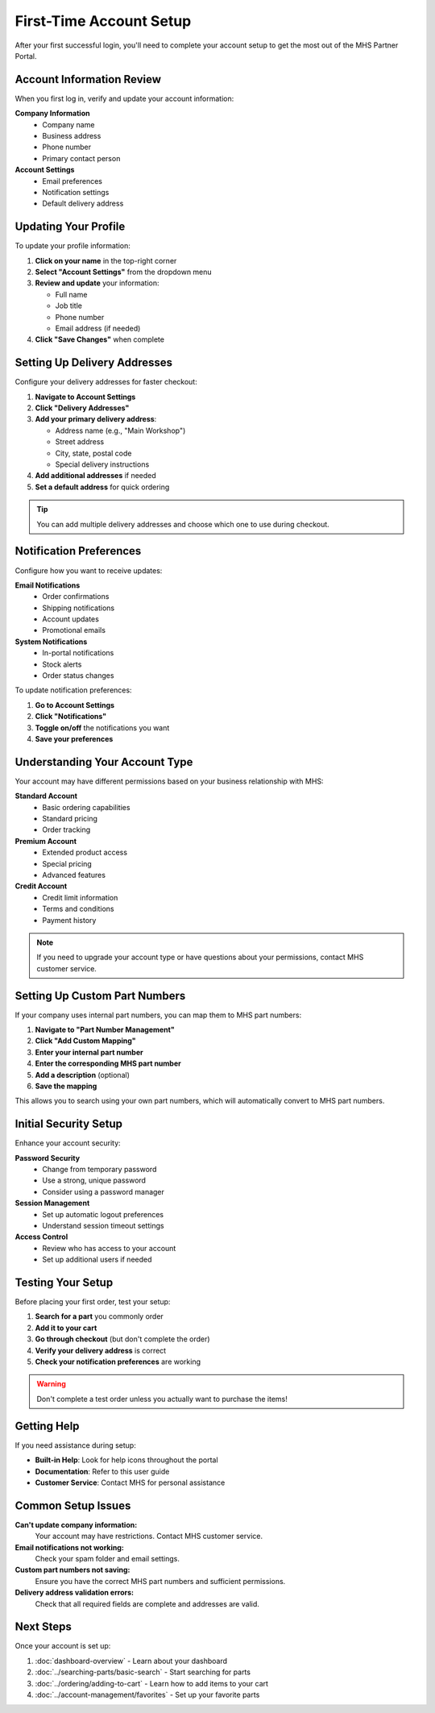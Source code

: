First-Time Account Setup
========================

After your first successful login, you'll need to complete your account setup to get the most out of the MHS Partner Portal.

Account Information Review
--------------------------

When you first log in, verify and update your account information:

**Company Information**
   - Company name
   - Business address
   - Phone number
   - Primary contact person

**Account Settings**
   - Email preferences
   - Notification settings
   - Default delivery address

Updating Your Profile
---------------------

To update your profile information:

1. **Click on your name** in the top-right corner
2. **Select "Account Settings"** from the dropdown menu
3. **Review and update** your information:
   
   - Full name
   - Job title
   - Phone number
   - Email address (if needed)

4. **Click "Save Changes"** when complete

Setting Up Delivery Addresses
------------------------------

Configure your delivery addresses for faster checkout:

1. **Navigate to Account Settings**
2. **Click "Delivery Addresses"**
3. **Add your primary delivery address**:
   
   - Address name (e.g., "Main Workshop")
   - Street address
   - City, state, postal code
   - Special delivery instructions

4. **Add additional addresses** if needed
5. **Set a default address** for quick ordering

.. tip::
   You can add multiple delivery addresses and choose which one to use during checkout.

Notification Preferences
------------------------

Configure how you want to receive updates:

**Email Notifications**
   - Order confirmations
   - Shipping notifications
   - Account updates
   - Promotional emails

**System Notifications**
   - In-portal notifications
   - Stock alerts
   - Order status changes

To update notification preferences:

1. **Go to Account Settings**
2. **Click "Notifications"**
3. **Toggle on/off** the notifications you want
4. **Save your preferences**

Understanding Your Account Type
-------------------------------

Your account may have different permissions based on your business relationship with MHS:

**Standard Account**
   - Basic ordering capabilities
   - Standard pricing
   - Order tracking

**Premium Account**
   - Extended product access
   - Special pricing
   - Advanced features

**Credit Account**
   - Credit limit information
   - Terms and conditions
   - Payment history

.. note::
   If you need to upgrade your account type or have questions about your permissions, contact MHS customer service.

Setting Up Custom Part Numbers
-------------------------------

If your company uses internal part numbers, you can map them to MHS part numbers:

1. **Navigate to "Part Number Management"**
2. **Click "Add Custom Mapping"**
3. **Enter your internal part number**
4. **Enter the corresponding MHS part number**
5. **Add a description** (optional)
6. **Save the mapping**

This allows you to search using your own part numbers, which will automatically convert to MHS part numbers.

Initial Security Setup
-----------------------

Enhance your account security:

**Password Security**
   - Change from temporary password
   - Use a strong, unique password
   - Consider using a password manager

**Session Management**
   - Set up automatic logout preferences
   - Understand session timeout settings

**Access Control**
   - Review who has access to your account
   - Set up additional users if needed

Testing Your Setup
-------------------

Before placing your first order, test your setup:

1. **Search for a part** you commonly order
2. **Add it to your cart**
3. **Go through checkout** (but don't complete the order)
4. **Verify your delivery address** is correct
5. **Check your notification preferences** are working

.. warning::
   Don't complete a test order unless you actually want to purchase the items!

Getting Help
------------

If you need assistance during setup:

- **Built-in Help**: Look for help icons throughout the portal
- **Documentation**: Refer to this user guide
- **Customer Service**: Contact MHS for personal assistance

Common Setup Issues
-------------------

**Can't update company information:**
   Your account may have restrictions. Contact MHS customer service.

**Email notifications not working:**
   Check your spam folder and email settings.

**Custom part numbers not saving:**
   Ensure you have the correct MHS part numbers and sufficient permissions.

**Delivery address validation errors:**
   Check that all required fields are complete and addresses are valid.

Next Steps
----------

Once your account is set up:

1. :doc:`dashboard-overview` - Learn about your dashboard
2. :doc:`../searching-parts/basic-search` - Start searching for parts
3. :doc:`../ordering/adding-to-cart` - Learn how to add items to your cart
4. :doc:`../account-management/favorites` - Set up your favorite parts
